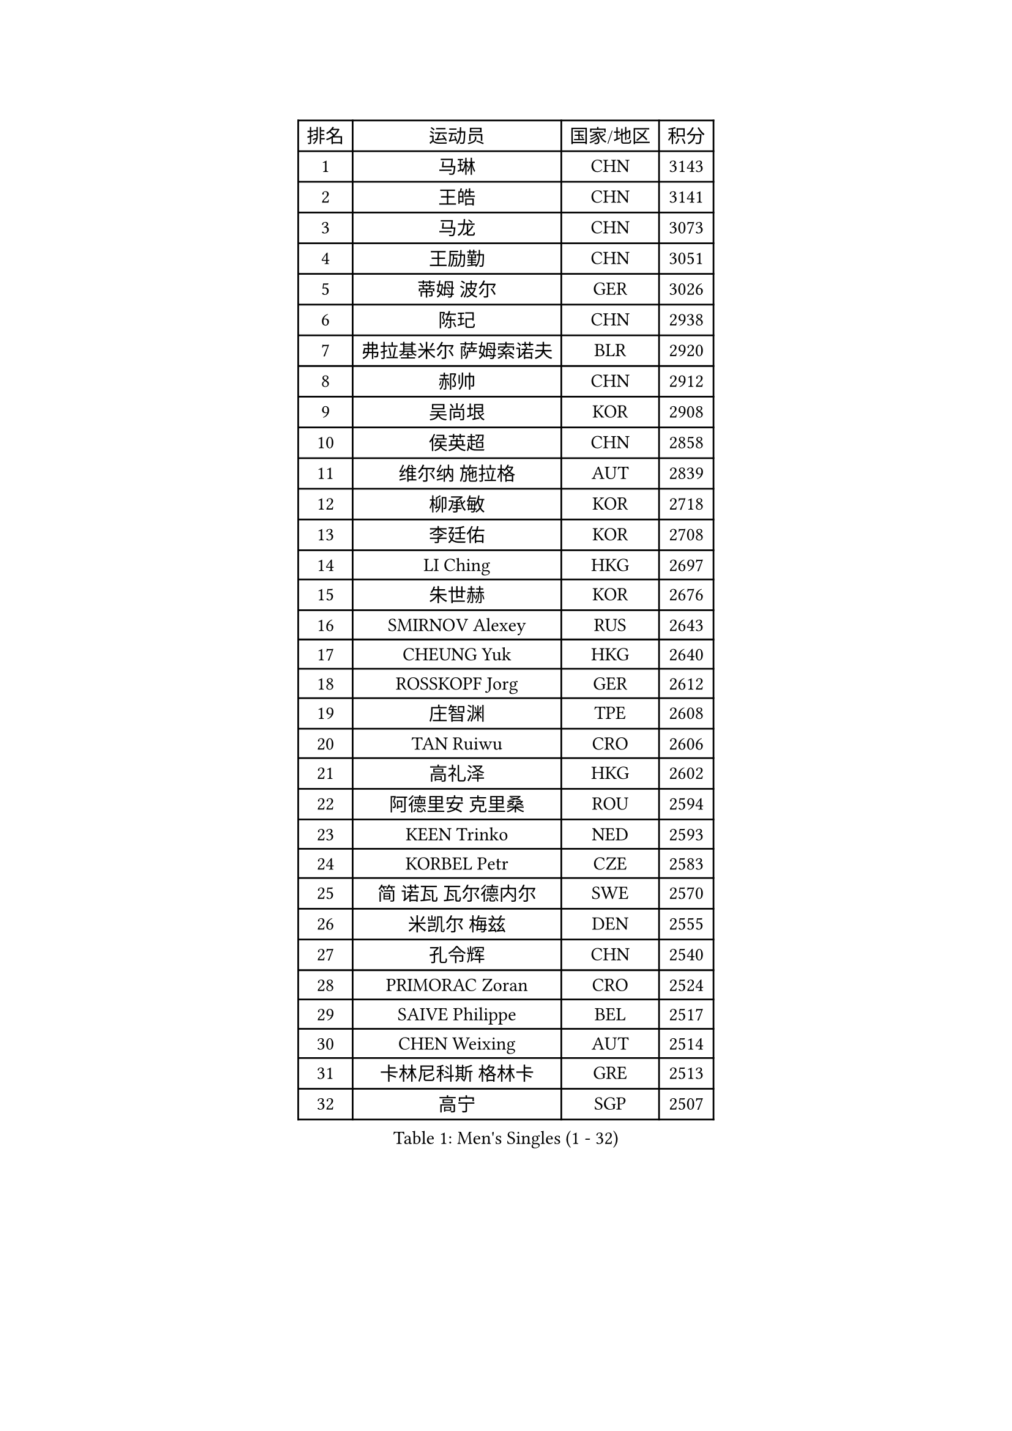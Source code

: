 
#set text(font: ("Courier New", "NSimSun"))
#figure(
  caption: "Men's Singles (1 - 32)",
    table(
      columns: 4,
      [排名], [运动员], [国家/地区], [积分],
      [1], [马琳], [CHN], [3143],
      [2], [王皓], [CHN], [3141],
      [3], [马龙], [CHN], [3073],
      [4], [王励勤], [CHN], [3051],
      [5], [蒂姆 波尔], [GER], [3026],
      [6], [陈玘], [CHN], [2938],
      [7], [弗拉基米尔 萨姆索诺夫], [BLR], [2920],
      [8], [郝帅], [CHN], [2912],
      [9], [吴尚垠], [KOR], [2908],
      [10], [侯英超], [CHN], [2858],
      [11], [维尔纳 施拉格], [AUT], [2839],
      [12], [柳承敏], [KOR], [2718],
      [13], [李廷佑], [KOR], [2708],
      [14], [LI Ching], [HKG], [2697],
      [15], [朱世赫], [KOR], [2676],
      [16], [SMIRNOV Alexey], [RUS], [2643],
      [17], [CHEUNG Yuk], [HKG], [2640],
      [18], [ROSSKOPF Jorg], [GER], [2612],
      [19], [庄智渊], [TPE], [2608],
      [20], [TAN Ruiwu], [CRO], [2606],
      [21], [高礼泽], [HKG], [2602],
      [22], [阿德里安 克里桑], [ROU], [2594],
      [23], [KEEN Trinko], [NED], [2593],
      [24], [KORBEL Petr], [CZE], [2583],
      [25], [简 诺瓦 瓦尔德内尔], [SWE], [2570],
      [26], [米凯尔 梅兹], [DEN], [2555],
      [27], [孔令辉], [CHN], [2540],
      [28], [PRIMORAC Zoran], [CRO], [2524],
      [29], [SAIVE Philippe], [BEL], [2517],
      [30], [CHEN Weixing], [AUT], [2514],
      [31], [卡林尼科斯 格林卡], [GRE], [2513],
      [32], [高宁], [SGP], [2507],
    )
  )#pagebreak()

#set text(font: ("Courier New", "NSimSun"))
#figure(
  caption: "Men's Singles (33 - 64)",
    table(
      columns: 4,
      [排名], [运动员], [国家/地区], [积分],
      [33], [KAN Yo], [JPN], [2503],
      [34], [LUNDQVIST Jens], [SWE], [2497],
      [35], [HE Zhiwen], [ESP], [2497],
      [36], [BLASZCZYK Lucjan], [POL], [2497],
      [37], [唐鹏], [HKG], [2489],
      [38], [CHANG Yen-Shu], [TPE], [2482],
      [39], [ELOI Damien], [FRA], [2478],
      [40], [YANG Zi], [SGP], [2477],
      [41], [LIM Jaehyun], [KOR], [2463],
      [42], [FILIMON Andrei], [ROU], [2453],
      [43], [YANG Min], [ITA], [2443],
      [44], [ZHANG Chao], [CHN], [2437],
      [45], [KARAKASEVIC Aleksandar], [SRB], [2436],
      [46], [MATSUSHITA Koji], [JPN], [2431],
      [47], [#text(gray, "FENG Zhe")], [BUL], [2429],
      [48], [TOKIC Bojan], [SLO], [2423],
      [49], [岸川圣也], [JPN], [2423],
      [50], [江天一], [HKG], [2419],
      [51], [让 米歇尔 赛弗], [BEL], [2416],
      [52], [水谷隼], [JPN], [2414],
      [53], [CHILA Patrick], [FRA], [2408],
      [54], [尹在荣], [KOR], [2407],
      [55], [HAN Jimin], [KOR], [2404],
      [56], [吉田海伟], [JPN], [2403],
      [57], [迪米特里 奥恰洛夫], [GER], [2398],
      [58], [罗伯特 加尔多斯], [AUT], [2395],
      [59], [邱贻可], [CHN], [2391],
      [60], [LEE Jinkwon], [KOR], [2385],
      [61], [#text(gray, "ZHOU Bin")], [CHN], [2382],
      [62], [PAZSY Ferenc], [HUN], [2382],
      [63], [克里斯蒂安 苏斯], [GER], [2373],
      [64], [BENTSEN Allan], [DEN], [2369],
    )
  )#pagebreak()

#set text(font: ("Courier New", "NSimSun"))
#figure(
  caption: "Men's Singles (65 - 96)",
    table(
      columns: 4,
      [排名], [运动员], [国家/地区], [积分],
      [65], [巴斯蒂安 斯蒂格], [GER], [2366],
      [66], [MAZUNOV Dmitry], [RUS], [2353],
      [67], [SHMYREV Maxim], [RUS], [2353],
      [68], [LEGOUT Christophe], [FRA], [2351],
      [69], [ACHANTA Sharath Kamal], [IND], [2349],
      [70], [CHTCHETININE Evgueni], [BLR], [2347],
      [71], [TOSIC Roko], [CRO], [2347],
      [72], [GERELL Par], [SWE], [2342],
      [73], [CHIANG Hung-Chieh], [TPE], [2340],
      [74], [TAKAKIWA Taku], [JPN], [2333],
      [75], [KUZMIN Fedor], [RUS], [2332],
      [76], [LIN Ju], [DOM], [2328],
      [77], [MONTEIRO Thiago], [BRA], [2327],
      [78], [FRANZ Peter], [GER], [2323],
      [79], [CHO Eonrae], [KOR], [2323],
      [80], [RI Chol Guk], [PRK], [2323],
      [81], [约尔根 佩尔森], [SWE], [2322],
      [82], [KIM Hyok Bong], [PRK], [2321],
      [83], [HAKANSSON Fredrik], [SWE], [2314],
      [84], [MONRAD Martin], [DEN], [2310],
      [85], [蒂亚戈 阿波罗尼亚], [POR], [2308],
      [86], [LEUNG Chu Yan], [HKG], [2305],
      [87], [KIM Junghoon], [KOR], [2305],
      [88], [SEREDA Peter], [SVK], [2301],
      [89], [BOBOCICA Mihai], [ITA], [2301],
      [90], [帕纳吉奥迪斯 吉奥尼斯], [GRE], [2300],
      [91], [MONTEIRO Joao], [POR], [2295],
      [92], [WOSIK Torben], [GER], [2291],
      [93], [VOSTES Yannick], [BEL], [2286],
      [94], [#text(gray, "GUO Keli")], [CHN], [2285],
      [95], [KEINATH Thomas], [SVK], [2280],
      [96], [蒋澎龙], [TPE], [2275],
    )
  )#pagebreak()

#set text(font: ("Courier New", "NSimSun"))
#figure(
  caption: "Men's Singles (97 - 128)",
    table(
      columns: 4,
      [排名], [运动员], [国家/地区], [积分],
      [97], [MONDELLO Massimiliano], [ITA], [2272],
      [98], [#text(gray, "马文革")], [CHN], [2271],
      [99], [GRUJIC Slobodan], [SRB], [2266],
      [100], [TORIOLA Segun], [NGR], [2257],
      [101], [WANG Zengyi], [POL], [2246],
      [102], [PLACHY Josef], [CZE], [2241],
      [103], [KLASEK Marek], [CZE], [2241],
      [104], [WANG Wei], [ESP], [2238],
      [105], [GORAK Daniel], [POL], [2238],
      [106], [FEJER-KONNERTH Zoltan], [GER], [2232],
      [107], [ZHANG Wilson], [CAN], [2227],
      [108], [ANDRIANOV Sergei], [RUS], [2223],
      [109], [MACHADO Carlos], [ESP], [2218],
      [110], [#text(gray, "LENGEROV Kostadin")], [AUT], [2218],
      [111], [PISTEJ Lubomir], [SVK], [2216],
      [112], [GRIGOREV Artur], [RUS], [2210],
      [113], [PAVELKA Tomas], [CZE], [2208],
      [114], [VYBORNY Richard], [CZE], [2207],
      [115], [LIU Song], [ARG], [2205],
      [116], [DIDUKH Oleksandr], [UKR], [2204],
      [117], [FAZEKAS Peter], [HUN], [2203],
      [118], [帕特里克 鲍姆], [GER], [2200],
      [119], [MATSUMOTO Cazuo], [BRA], [2188],
      [120], [OLEJNIK Martin], [CZE], [2188],
      [121], [HOYAMA Hugo], [BRA], [2186],
      [122], [SVENSSON Robert], [SWE], [2182],
      [123], [SKACHKOV Kirill], [RUS], [2178],
      [124], [HIELSCHER Lars], [GER], [2170],
      [125], [JOVER Sebastien], [FRA], [2163],
      [126], [LI Ping], [QAT], [2160],
      [127], [ZWICKL Daniel], [HUN], [2160],
      [128], [WU Chih-Chi], [TPE], [2158],
    )
  )
